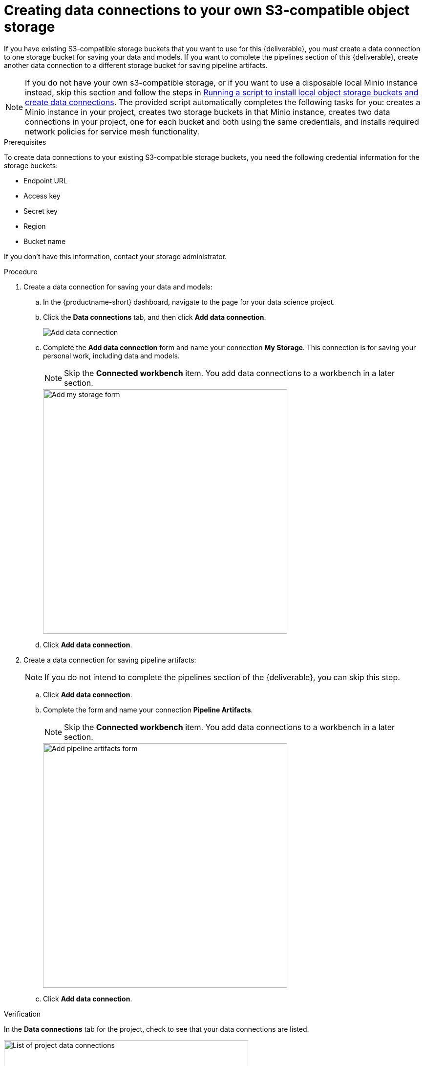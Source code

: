 [id='creating-data-connections-to-storage']
= Creating data connections to your own S3-compatible object storage

If you have existing S3-compatible storage buckets that you want to use for this {deliverable}, you must create a data connection to one storage bucket for saving your data and models. If you want to complete the pipelines section of this {deliverable}, create another data connection to a different storage bucket for saving pipeline artifacts.

NOTE: If you do not have your own s3-compatible storage, or if you want to use a disposable local Minio instance instead, skip this section and follow the steps in xref:running-a-script-to-install-storage.adoc[Running a script to install local object storage buckets and create data connections]. The provided script automatically completes the following tasks for you: creates a Minio instance in your project, creates two storage buckets in that Minio instance, creates two data connections in your project, one for each bucket and both using the same credentials, and installs required network policies for service mesh functionality. 

.Prerequisites

To create data connections to your existing S3-compatible storage buckets, you need the following credential information for the storage buckets:

* Endpoint URL
* Access key
* Secret key
* Region
* Bucket name

If you don't have this information, contact your storage administrator.

.Procedure

. Create a data connection for saving your data and models:

.. In the {productname-short} dashboard, navigate to the page for your data science project.

.. Click the *Data connections* tab, and then click *Add data connection*.
+
image::projects/ds-project-add-dc.png[Add data connection]

.. Complete the *Add data connection* form and name your connection *My Storage*. This connection is for saving your personal work, including data and models. 
+
NOTE: Skip the *Connected workbench* item. You add data connections to a workbench in a later section.
+
image::projects/ds-project-my-storage-form.png[Add my storage form, 500]

.. Click *Add data connection*.

. Create a data connection for saving pipeline artifacts:
+
NOTE: If you do not intend to complete the pipelines section of the {deliverable}, you can skip this step.

.. Click *Add data connection*.

.. Complete the form and name your connection *Pipeline Artifacts*.
+
NOTE: Skip the *Connected workbench* item. You add data connections to a workbench in a later section.
+
image::projects/ds-project-pipeline-artifacts-form.png[Add pipeline artifacts form, 500]

.. Click *Add data connection*.


.Verification

In the *Data connections* tab for the project, check to see that your data connections are listed.

image::projects/ds-project-dc-list.png[List of project data connections, 500]


.Next steps

If you want to complete the pipelines section of this {deliverable}, go to xref:enabling-data-science-pipelines.adoc[Enabling data science pipelines].

Otherwise, skip to xref:creating-a-workbench.adoc[Creating a workbench].
